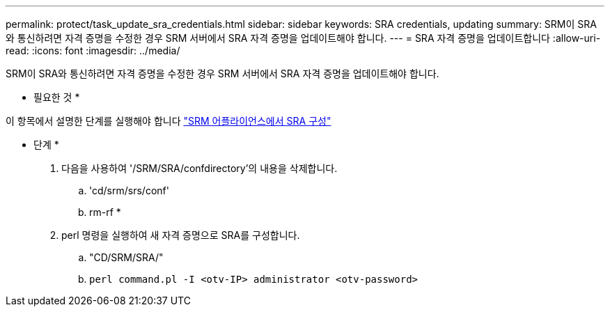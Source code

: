 ---
permalink: protect/task_update_sra_credentials.html 
sidebar: sidebar 
keywords: SRA credentials, updating 
summary: SRM이 SRA와 통신하려면 자격 증명을 수정한 경우 SRM 서버에서 SRA 자격 증명을 업데이트해야 합니다. 
---
= SRA 자격 증명을 업데이트합니다
:allow-uri-read: 
:icons: font
:imagesdir: ../media/


[role="lead"]
SRM이 SRA와 통신하려면 자격 증명을 수정한 경우 SRM 서버에서 SRA 자격 증명을 업데이트해야 합니다.

* 필요한 것 *

이 항목에서 설명한 단계를 실행해야 합니다 link:../protect/task_configure_sra_on_srm_appliance.html["SRM 어플라이언스에서 SRA 구성"]

* 단계 *

. 다음을 사용하여 '/SRM/SRA/confdirectory'의 내용을 삭제합니다.
+
.. 'cd/srm/srs/conf'
.. rm-rf *


. perl 명령을 실행하여 새 자격 증명으로 SRA를 구성합니다.
+
.. "CD/SRM/SRA/"
.. `perl command.pl -I <otv-IP> administrator <otv-password>`




